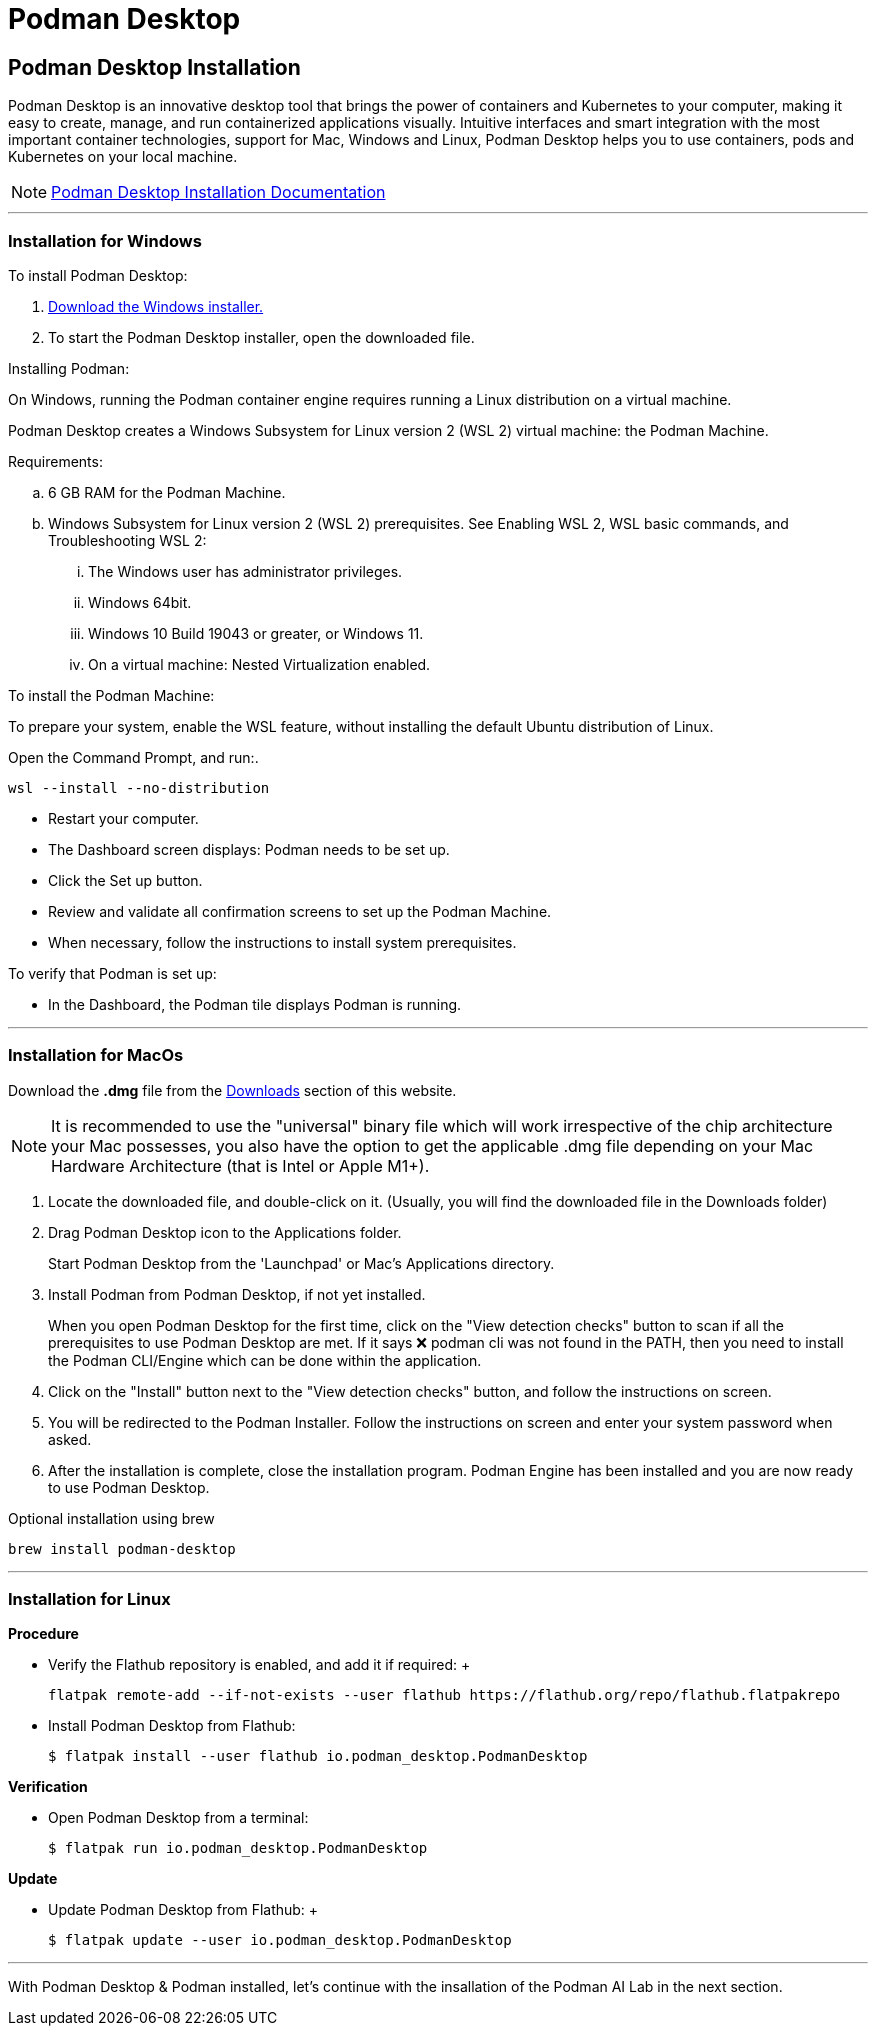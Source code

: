 = Podman Desktop

== Podman Desktop Installation

Podman Desktop is an innovative desktop tool that brings the power of containers and Kubernetes to your computer, making it easy to create, manage, and run containerized applications visually. Intuitive interfaces and smart integration with the most important container technologies, support for Mac, Windows and Linux, Podman Desktop helps you to use containers, pods and Kubernetes on your local machine.

[NOTE]
https://podman-desktop.io/docs/installation/macos-install[Podman Desktop Installation Documentation]

---

=== Installation for Windows

To install Podman Desktop:

 . https://podman-desktop.io/downloads/windows[Download the Windows installer.]

 . To start the Podman Desktop installer, open the downloaded file.

Installing Podman:

On Windows, running the Podman container engine requires running a Linux distribution on a virtual machine.

Podman Desktop creates a Windows Subsystem for Linux version 2 (WSL 2) virtual machine: the Podman Machine.

Requirements:

 .. 6 GB RAM for the Podman Machine.
 .. Windows Subsystem for Linux version 2 (WSL 2) prerequisites. See Enabling WSL 2, WSL basic commands, and Troubleshooting WSL 2:
 ... The Windows user has administrator privileges.
 ... Windows 64bit.
 ... Windows 10 Build 19043 or greater, or Windows 11.
 ... On a virtual machine: Nested Virtualization enabled.

To install the Podman Machine:

To prepare your system, enable the WSL feature, without installing the default Ubuntu distribution of Linux.

Open the Command Prompt, and run:.

  wsl --install --no-distribution

 * Restart your computer.

 * The Dashboard screen displays:  Podman needs to be set up.

 * Click the Set up button.

 * Review and validate all confirmation screens to set up the Podman Machine.

 * When necessary, follow the instructions to install system prerequisites.

To verify that Podman is set up:

 * In the Dashboard, the Podman tile displays Podman is running.

---

=== Installation for MacOs


Download the *.dmg* file from the https://podman-desktop.io/downloads/macos[Downloads] section of this website.

[NOTE]
It is recommended to use the "universal" binary file which will work irrespective of the chip architecture your Mac possesses, you also have the option to get the applicable .dmg file depending on your Mac Hardware Architecture (that is Intel or Apple M1+).

 . Locate the downloaded file, and double-click on it. (Usually, you will find the downloaded file in the Downloads folder)

 .  Drag Podman Desktop icon to the Applications folder.
+
Start Podman Desktop from the 'Launchpad' or Mac's Applications directory.
+
. Install Podman from Podman Desktop, if not yet installed.
+
When you open Podman Desktop for the first time, click on the "View detection checks" button to scan if all the prerequisites to use Podman Desktop are met. If it says ❌ podman cli was not found in the PATH, then you need to install the Podman CLI/Engine which can be done within the application.
+
. Click on the "Install" button next to the "View detection checks" button, and follow the instructions on screen.

. You will be redirected to the Podman Installer. Follow the instructions on screen and enter your system password when asked.

. After the installation is complete, close the installation program. Podman Engine has been installed and you are now ready to use Podman Desktop.


Optional installation using brew

  brew install podman-desktop

---

=== Installation for Linux

*Procedure*

 * Verify the Flathub repository is enabled, and add it if required:
 +

 flatpak remote-add --if-not-exists --user flathub https://flathub.org/repo/flathub.flatpakrepo
+

 * Install Podman Desktop from Flathub:
+
 $ flatpak install --user flathub io.podman_desktop.PodmanDesktop


*Verification*


* Open Podman Desktop from a terminal:
+

 $ flatpak run io.podman_desktop.PodmanDesktop
+


*Update*

 * Update Podman Desktop from Flathub:
 +

 $ flatpak update --user io.podman_desktop.PodmanDesktop

---

With Podman Desktop & Podman installed, let's continue with the insallation of the Podman AI Lab in the next section.

